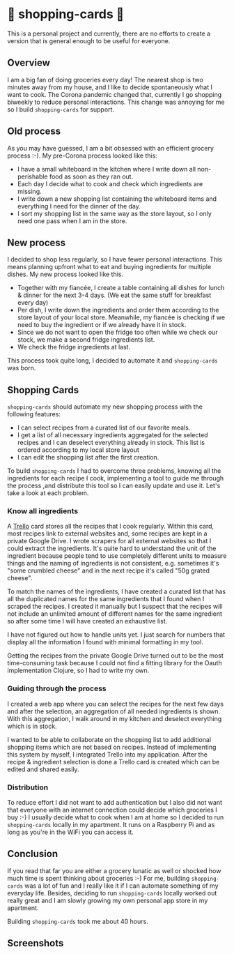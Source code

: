 * 🛒 shopping-cards 🛒
This is a personal project and currently, there are no efforts to create a version that is general enough to be useful for everyone.

** Overview
I am a big fan of doing groceries every day! The nearest shop is two minutes away from my house, and I like to decide spontaneously what I want to cook. The Corona pandemic changed that, currently I go shopping biweekly to reduce personal interactions. This change was annoying for me so I build =shopping-cards= for support.
** Old process
As you may have guessed, I am a bit obsessed with an efficient grocery process :-). My pre-Corona process looked like this:

- I have a small whiteboard in the kitchen where I write down all non-perishable food as soon as they ran out.
- Each day I decide what to cook and check which ingredients are missing.
- I write down a new shopping list containing the whiteboard items and everything I need for the dinner of the day.
- I sort my shopping list in the same way as the store layout, so I only need one pass when I am in the store.
** New process
I decided to shop less regularly, so I have fewer personal interactions. This means planning upfront what to eat and buying ingredients for multiple dishes. My new process looked like this.

- Together with my fiancée, I create a table containing all dishes for lunch & dinner for the next 3-4 days. (We eat the same stuff for breakfast every day)
- Per dish, I write down the ingredients and order them according to the store layout of your local store. Meanwhile, my fiancée is checking if we need to buy the ingredient or if we already have it in stock.
- Since we do not want to open the fridge too often while we check our stock, we make a second fridge ingredients list.
- We check the fridge ingredients at last.

This process took quite long, I decided to automate it and =shopping-cards=  was born.
** Shopping Cards
=shopping-cards= should automate my new shopping process with the following features:

- I can select recipes from a curated list of our favorite meals.
- I get a list of all necessary ingredients aggregated for the selected recipes and I can deselect everything already in stock. This list is ordered according to my local store layout
- I can edit the shopping list after the first creation.

To build =shopping-cards= I had to overcome three problems, knowing all the ingredients for each recipe I cook, implementing a tool to guide me through the process ,and distribute this tool so I can easily update and use it. Let's take a look at each problem.
*** Know all ingredients
A [[https://trello.com][Trello]] card stores all the recipes that I cook regularly. Within this card, most recipes link to external websites and, some recipes are kept in a private Google Drive. I wrote scrapers for all external websites so that I could extract the ingredients. It's quite hard to understand the unit of the ingredient because people tend to use completely different units to measure things and the naming of ingredients is not consistent, e.g. sometimes it's "some crumbled cheese" and in the next recipe it's called "50g grated cheese".

To match the names of the ingredients, I have created a curated list that has all the duplicated names for the same ingredients that I found when I scraped the recipes. I created it manually but I suspect that the recipes will not include an unlimited amount of different names for the same ingredient so after some time I will have created an exhaustive list.

I have not figured out how to handle units yet. I just search for numbers that display all the information I found with minimal formatting in my tool.

Getting the recipes from the private Google Drive turned out to be the most time-consuming task because I could not find a fitting library for the Oauth implementation Clojure, so I had to write my own.
*** Guiding through the process
I created a web app where you can select the recipes for the next few days and after the selection, an aggregation of all needed ingredients is shown. With this aggregation, I walk around in my kitchen and deselect everything which is in stock.

I wanted to be able to collaborate on the shopping list to add additional shopping items which are not based on recipes. Instead of implementing this system by myself, I integrated Trello into my application. After the recipe & ingredient selection is done a Trello card is created which can be edited and shared easily.
*** Distribution
To reduce effort I did not want to add authentication but I also did not want that everyone with an internet connection could decide which groceries I buy :-) I usually decide what to cook when I am at home so I decided to run =shopping-cards= locally in my apartment. It runs on a Raspberry Pi and as long as you're in the WiFi you can access it.
** Conclusion
If you read that far you are either a grocery lunatic as well or shocked how much time is spent thinking about groceries :-) For me, building =shopping-cards= was a lot of fun and I really like it if I can automate something of my everyday life. Besides, deciding to run =shopping-cards= locally worked out really great and I am slowly growing my own personal app store in my apartment.

Building =shopping-cards= took me about 40 hours.
** Screenshots

[[./images/recipes.png]]
[[./images/ingredients.png]]

